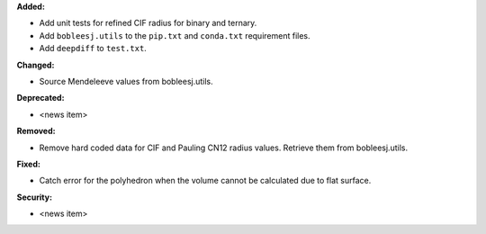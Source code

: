**Added:**

* Add unit tests for refined CIF radius for binary and ternary.
* Add ``bobleesj.utils`` to the ``pip.txt`` and ``conda.txt`` requirement files.
* Add ``deepdiff`` to ``test.txt``.

**Changed:**

* Source Mendeleeve values from bobleesj.utils.

**Deprecated:**

* <news item>

**Removed:**

* Remove hard coded data for CIF and Pauling CN12 radius values. Retrieve them from bobleesj.utils.

**Fixed:**

* Catch error for the polyhedron when the volume cannot be calculated due to flat surface.

**Security:**

* <news item>
